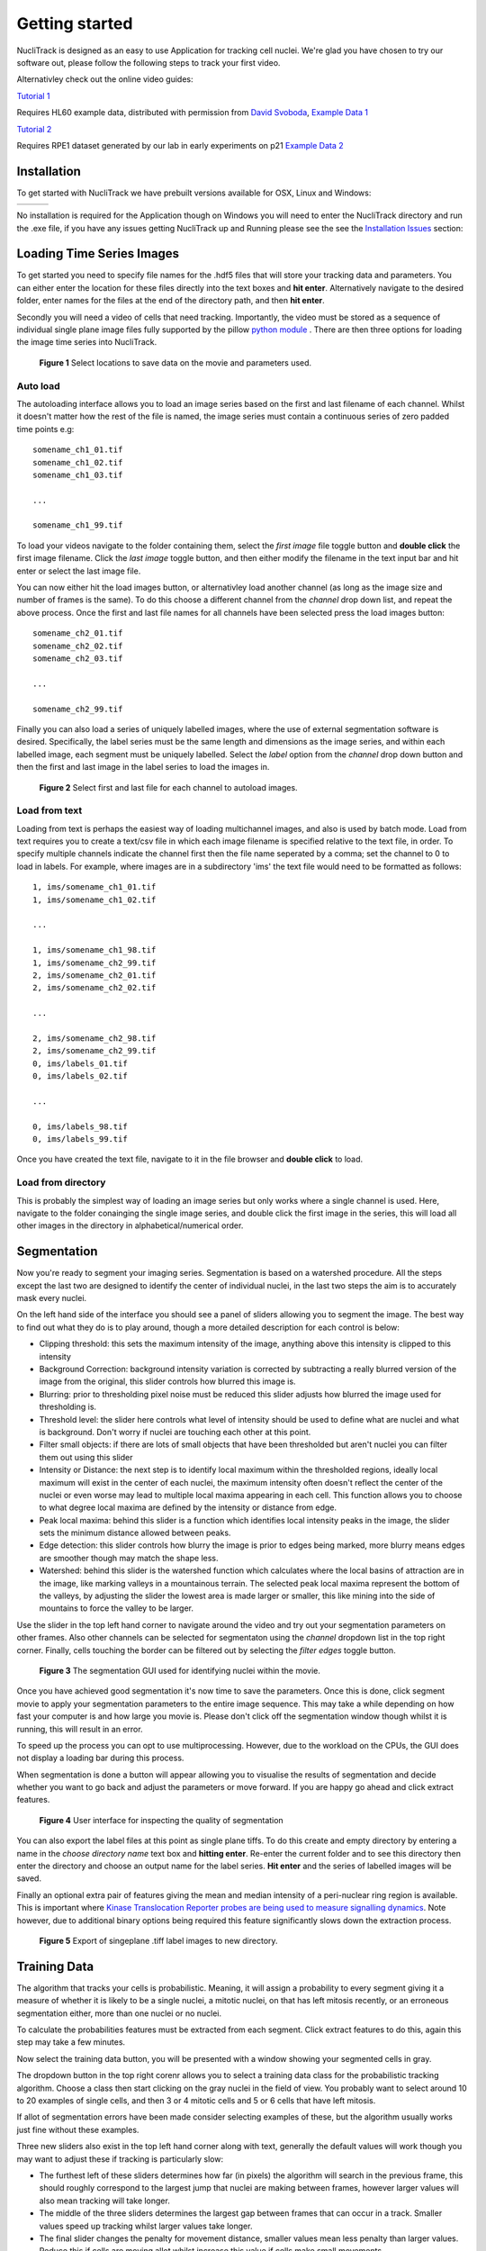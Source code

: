.. nuclitrack documentation master file, created by
   sphinx-quickstart on Fri Feb  3 11:42:43 2017.
   You can adapt this file completely to your liking, but it should at least
   contain the root `toctree` directive.


Getting started
===============

NucliTrack is designed as an easy to use Application for tracking cell nuclei. We're glad you have chosen to try our software out, please follow the following steps to track your first video.

Alternativley check out the online video guides:

`Tutorial 1 <https://youtu.be/k2V-Jw8mDes>`_

Requires HL60 example data, distributed with permission from `David Svoboda <http://cbia.fi.muni.cz/staff.html>`_, `Example Data 1 <https://github.com/samocooper/nuclitrack/releases/download/1.2.0/HL60SIM_Example.zip>`_

`Tutorial 2 <https://youtu.be/QwYm_Enfx8Q>`_

Requires RPE1 dataset generated by our lab in early experiments on p21 `Example Data 2 <https://github.com/samocooper/nuclitrack/releases/download/1.2.0/RPE_example.zip>`_

Installation
------------

To get started with NucliTrack we have prebuilt versions available for OSX, Linux and Windows:

+-----------------------------------------------------------------------------------------------------+------------------------------------------------------------------------------------------------+------------------------------------------------------------------------------------------------+
| .. image:: nt_linux.png                                                                             | .. image:: nt_mac.png                                                                          | .. image:: nt_windows.png                                                                      |
|   :target: https://github.com/samocooper/nuclitrack/releases/download/1.2.0/nuclitrack_LINUX.tar.gz |   :target: https://github.com/samocooper/nuclitrack/releases/download/1.2.0/nuclitrack_OSX.zip |   :target: https://github.com/samocooper/nuclitrack/releases/download/1.2.0/nuclitrack_WIN.zip |
+-----------------------------------------------------------------------------------------------------+------------------------------------------------------------------------------------------------+------------------------------------------------------------------------------------------------+
                                                                                                          
No installation is required for the Application though on Windows you will need to enter the NucliTrack directory and run the .exe file, if you have any issues getting NucliTrack up and Running please see the see the `Installation Issues`_ section:


Loading Time Series Images
--------------------------

To get started you need to specify file names for the .hdf5 files that will store your tracking data and parameters. You can either enter the location for these files directly into the text boxes and **hit enter**. Alternatively navigate to the desired folder, enter names for the files at the end of the directory path, and then **hit enter**.

Secondly you will need a video of cells that need tracking. Importantly, the video must be stored as a sequence of individual single plane image files fully supported by the pillow `python module <http://pillow.readthedocs.io/en/3.4.x/handbook/image-file-formats.html#fully-supported-formats>`_ . There are then three options for loading the image time series into NucliTrack.


.. figure:: nt1.png

	**Figure 1** Select locations to save data on the movie and parameters used.
	

Auto load
^^^^^^^^^

The autoloading interface allows you to load an image series based on the first and last filename of each channel. Whilst it doesn't matter how the rest of the file is named, the image series must contain a continuous series of zero padded time points e.g:

::

   somename_ch1_01.tif
   somename_ch1_02.tif
   somename_ch1_03.tif

   ...

   somename_ch1_99.tif

To load your videos navigate to the folder containing them, select the *first image* file toggle button and **double click** the first image filename. Click the *last image* toggle button, and then either modify the filename in the text input bar and hit enter or select the last image file.

You can now either hit the load images button, or alternativley load another channel (as long as the image size and number of frames is the same). To do this choose a different channel from the *channel* drop down list, and repeat the above process. Once the first and last file names for all channels have been selected press the load images button:

::

   somename_ch2_01.tif
   somename_ch2_02.tif
   somename_ch2_03.tif

   ...

   somename_ch2_99.tif

Finally you can also load a series of uniquely labelled images, where the use of external segmentation software is desired. Specifically, the label series must be the same length and dimensions as the image series, and within each labelled image, each segment must be uniquely labelled. Select the *label* option from the *channel* drop down button and then the first and last image in the label series to load the images in.

.. figure:: nt2.png

	**Figure 2** Select first and last file for each channel to autoload images.

Load from text
^^^^^^^^^^^^^^

Loading from text is perhaps the easiest way of loading multichannel images, and also is used by batch mode. Load from text requires you to create a text/csv file in which each image filename is specified relative to the text file, in order. To specify multiple channels indicate the channel first then the file name seperated by a comma; set the channel to 0 to load in labels. For example, where images are in a subdirectory 'ims' the text file would need to be formatted as follows:

::

   1, ims/somename_ch1_01.tif
   1, ims/somename_ch1_02.tif

   ...

   1, ims/somename_ch1_98.tif
   1, ims/somename_ch2_99.tif
   2, ims/somename_ch2_01.tif
   2, ims/somename_ch2_02.tif

   ...
   
   2, ims/somename_ch2_98.tif
   2, ims/somename_ch2_99.tif
   0, ims/labels_01.tif
   0, ims/labels_02.tif
   
   ...
   
   0, ims/labels_98.tif
   0, ims/labels_99.tif

Once you have created the text file, navigate to it in the file browser and **double click** to load.

Load from directory
^^^^^^^^^^^^^^^^^^^

This is probably the simplest way of loading an image series but only works where a single channel is used. Here, navigate to the folder conainging the single image series, and double click the first image in the series, this will load all other images in the  directory in alphabetical/numerical order.

Segmentation
------------

Now you're ready to segment your imaging series. Segmentation is based on a watershed procedure. All the steps except the last two are designed to identify the center of individual nuclei, in the last two steps the aim is to accurately mask every nuclei.

On the left hand side of the interface you should see a panel of sliders allowing you to segment the image. The best way to find out what they do is to play around, though a more detailed description for each control is below:

*    Clipping threshold: this sets the maximum intensity of the image, anything above this intensity is clipped to this intensity
*    Background Correction: background intensity variation is corrected by subtracting a really blurred version of the image from the original, this slider controls how blurred this image is.
*    Blurring: prior to thresholding pixel noise must be reduced this slider adjusts how blurred the image used for thresholding is.
*    Threshold level: the slider here controls what level of intensity should be used to define what are nuclei and what is background. Don't worry if nuclei are touching each other at this point.
*    Filter small objects: if there are lots of small objects that have been thresholded but aren't nuclei you can filter them out using this slider
*    Intensity or Distance: the next step is to identify local maximum within the thresholded regions, ideally local maximum will exist in the center of each nuclei, the maximum intensity often doesn't reflect the center of the nuclei or even worse may lead to multiple local maxima appearing in each cell. This function allows you to choose to what degree local maxima are defined by the intensity or distance from edge.
*    Peak local maxima: behind this slider is a function which identifies local intensity peaks in the image, the slider sets the minimum distance allowed between peaks.
*    Edge detection: this slider controls how blurry the image is prior to edges being marked, more blurry means edges are smoother though may match the shape less.
*    Watershed: behind this slider is the watershed function which calculates where the local basins of attraction are in the image, like marking valleys in a mountainous terrain. The selected peak local maxima represent the bottom of the valleys, by adjusting the slider the lowest area is made larger or smaller, this like mining into the side of mountains to force the valley to be larger.

Use the slider in the top left hand corner to navigate around the video and try out your segmentation parameters on other frames. Also other channels can be selected for segmentaton using the *channel* dropdown list in the top right corner. Finally, cells touching the border can be filtered out by selecting the *filter edges* toggle button.


.. figure:: nt3.png

	**Figure 3** The segmentation GUI used for identifying nuclei within the movie.
	

Once you have achieved good segmentation it's now time to save the parameters. Once this is done, click segment movie to apply your segmentation parameters to the entire image sequence. This may take a while depending on how fast your computer is and how large you movie is. Please don't click off the segmentation window though whilst it is running, this will result in an error.

To speed up the process you can opt to use multiprocessing. However, due to the workload on the CPUs, the GUI does not display a loading bar during this process.

When segmentation is done a button will appear allowing you to visualise the results of segmentation and decide whether you want to go back and adjust the parameters or move forward. If you are happy go ahead and click extract features.

.. figure:: nt4.png

	**Figure 4** User interface for inspecting the quality of segmentation
	
You can also export the label files at this point as single plane tiffs. To do this create and empty directory by entering a name in the *choose directory name* text box and **hitting enter**. Re-enter the current folder and to see this directory then enter the directory and choose an output name for the label series. **Hit enter** and the series of labelled images will be saved.

Finally an optional extra pair of features giving the mean and median intensity of a peri-nuclear ring region is available. This is important where `Kinase Translocation Reporter probes are being used to measure signalling dynamics <http://www.cell.com/trends/biotechnology/fulltext/S0167-7799(17)30003-3>`_. Note however, due to additional binary options being required this feature significantly slows down the extraction process.


.. figure:: nt5.png

	**Figure 5** Export of singeplane .tiff label images to new directory.
	
Training Data
-------------

The algorithm that tracks your cells is probabilistic. Meaning, it will assign a probability to every segment giving it a measure of whether it is likely to be a single nuclei, a mitotic nuclei, on that has left mitosis recently, or an erroneous segmentation either, more than one nuclei or no nuclei.

To calculate the probabilities features must be extracted from each segment. Click extract features to do this, again this step may take a few minutes.

Now select the training data button, you will be presented with a window showing your segmented cells in gray.

The dropdown button in the top right corenr allows you to select a training data class for the probabilistic tracking algorithm. Choose a class then start clicking on the gray nuclei in the field of view. You probably want to select around 10 to 20 examples of single cells, and then 3 or 4 mitotic cells and 5 or 6 cells that have left mitosis.

If allot of segmentation errors have been made consider selecting examples of these, but the algorithm usually works just fine without these examples.

Three new sliders also exist in the top left hand corner along with text, generally the default values will work though you may want to adjust these if tracking is particularly slow:

* The furthest left of these sliders determines how far (in pixels) the algorithm will search in the previous frame, this should roughly correspond to the largest jump that nuclei are making between frames, however larger values will also mean tracking will take longer.
* The middle of the three sliders determines the largest gap between frames that can occur in a track. Smaller values speed up tracking whilst larger values take longer.
* The final slider changes the penalty for movement distance, smaller values mean less penalty than larger values. Reduce this if cells are moving allot whilst increase this value if cells make small movements.

Once everything is selected, click save training. A button for classifying cells will now appear. Click this to assign probabilities to every cell in the image sequence.

Everything is now ready for tracking, hit this button to begin tracking. 

.. figure:: nt6.png

	**Figure 6** Selection of training data used for classifying nuclei into classes prior to tracking

Correcting and Storing Tracks
-----------------------------

With tracking complete you can now inspect the results of automated tracking by scrolling backwards and forwards through the video. For single frame movements you can also use the keyboard hotkeys **(a)** and **(d)**.

To inspect data on a track click the select track button, or use the hotkey **(z)**. Then select a labelled cell in the track segment window. Data on this track will now appear in the bottom window. You can jump from one frame to another in the movie, by clicking the jump button or pressing **(w)**, then clicking on the graph. The tracking window will then jump to the frame as selected on the x axis.

Automated tracking is likely to make errors. Buttons on the left hand side let you correct these.

* To add a segment to a track, click add segment **(c)** then select a segment on the screen.
* To remove a segment click remove segment **(v)** then select a labelled segment on the screen.
* To swap two tracks over in all proceeding frames, with a track selected, select swap tracks **(x)** then select another track on the screen.
* To add a new track, select new track **(n)** then choose an unlabelled segment on the screen.

If you want to export data on all the track click save all to CSV. Otherwise you can select individual tracks and export only these selections. To do this with a track selected click store track. It should now be marked with a black dot. Once you have selected all the tracks you want, then click export selected to csv.

Events can also be added. These are extremely useful if you want to computationally syncronise your cells to specific timepoints such as S-phase entry. There are three event options that you can choose. If you select one of these and then click on the graph window at the desired timepoint, you will see a Cyan, Yellow or Magenta line appear at this point marking the event. When you export your results to csv format, the final column will then contain the number (1, 2 or 3 depending on which event was chosen) at this time point. the hotkey for these toggle buttons are **(i)**, **(o)** and **(p)**

You can also change which features you want to visualise using the text boxes on the right. Here choose a number between one and 11, representing the features, the 'Floored Mean' feature is particularly useful for identifying PCNA foci a common fluoresecent label used to mark S-phase in cycling cells:

::

   1 Area
   2 Eccentricity
   3 Length
   4 Perimeter
   5 CH1 Mean Intensity
   6 CH1 Median Intensity
   7 CH1 Floored Mean
   8 CH1 StdDev Intensity
   9 CH1 Floored Mean
   10 CH1 Ring Region Mean Intensity (opt)
   11 CH1 Ring Region Median Intensity (opt)
   12 CH2 Mean Intensity
   13 CH2 Median Intensity
   14 CH2 Floored Mean
   15 CH2 StdDev Intensity
   16 CH2 Floored Mean
   17 CH2 Ring Region Mean Intensity (opt)
   18 CH2 Ring Region Median Intensity (opt)
   19 CH3 Mean Intensity
   20 CH3 Median Intensity
   21 CH3 Floored Mean
   22 CH3 StdDev Intensity
   23 CH3 Floored Mean
   24 CH3 Ring Region Mean Intensity (opt)
   25 CH3 Ring Region Median Intensity (opt)

.. figure:: nt7.png

	**Figure 7** User interface for inspecting and ammending tracked nuclei
   
.. _Python:

Python Package Installation
----------------------------

If your looking to develop your own features, tracks hundreds of videos in batch, or contribute to the nuclitrack project you will need,  `Python3 <https://www.python.org/downloads/>`_ . We recommend using the `Anaconda <https://www.continuum.io/downloads>`_ distribution for Windows users.

Once you've got Python3 up and running you will need packages called Cython and Numpy (Anaconda already has them installed). These are easily installed using the pip installer, from the terminal type:
::
	> pip install cython
	> pip install numpy


Now you're ready to install NucliTrack:
::
	> pip install nuclitrack

Notes:

*  On windows you will likely need to install kivy prior to nuclitrack, a guide for this can be found on the `kivy website <https://kivy.org/docs/installation/installation-windows.html>`_ . 

From experience after installing the dependencies download the latest wheel e.g. "python3.6, 64bit" from the kivy website then run the following commands:
::
	> python -m pip install C:\Kivy-1.9.1.dev-cp27-none-win_amd64.whl
	
Here substitute in the location of the downloaded .whl file.
	
* If Python2 is installed on your system, you will probably need to specify the pip installer to use e.g. pip3.6, to ensure everything works properly.

On more basic systems some dependencies may cause issues, on RHEL/Fedora linux I have noted a few:

* RHEL/Fedora linux: Kivy may require the openGL dev library to install properly > yum install mesa-libGL 
* RHEL/Fedora linux: Kivy may require xclip/xsel to import properly, install EPEL, then > yum install xclip,xsel
* RHEL/Fedora linux: Kivy may require bzip to to import properly > yum install  bzip2-devel then configure and make python3.6 again

Python Package Functions
------------------------

The python NucliTrack package contains two functions that allow it to be run either as a GUI or in batch mode (discussed later).  In both cases, asserting that the script is being called as main is vital for multithreading to work properly.

To run nuclitrack using the GUI create a new python script, cut and paste the following code into it, and then run the script:

.. code-block:: python

	import nuclitrack
	if __name__=='__main__':
    		nuclitrack.main.run()

To run nuclitrack in batch mode which doesn't require the kivy library, create a new python script and paste the following into it.

.. code-block:: python

	import nuclitrack
	if __name__=='__main__':
    		nuclitrack.batchanalyse.batchanalyse('myfile.txt','myparams.hdf5','myoutput')
		
Here, 'myfile.txt' represents a text file for loading images, in the format described in the `Load from text`_ section. The 'myparams.hdf5' file must be created by using the GUI on a reference movie, and contains the parameters selected for segmentation and tracking, as well as training data chosen in the training data GUI. Finally 'myoutput' is the name that both the 'output.hdf5' and 'output.csv' file will be saved as. The 'output.hdf5' file can then be loaded into the GUI and track correction and inspection carried out. Alternatively  results can be directly analysed from the 'output.csv' file. 

To process multiple movies, the batchanalyse function can be called inside a loop where multiple text files are used to index different image series, with the output file name varied accordingly.

Installation Issues
-------------------

Windows: Due to multiprocessing and loading issues, we have opted not to compile Nuclitrack into a single file executable. Please unzip the file following download, enter it and then double click NucliTrack.exe from within the file, this will launch a console which will then load NucliTrack.

Mac OSX: error 67062, this is to do with gatekeeper interfering with the terminal launch as the App is not trusted. To solve this error, launch terminal and enter the following command:

	> sudo spctl \--master-disable
	
Enter your password on request, then launch the NucliTrack Application which should now work. The App will now be trusted so you can re-enable gatekeeper with the following command, and it will continue to work.

	> sudo spctl \--master-enable
	
Nuclitrack tries to open closes with no warning, potential issue with codsigning solve as below, if this doesn't work email me / raise bug:

	> sudo codesign -f -s - Path_to_app_folder/NucliTrack.app/Contents/MacOS/SDL2
	
	> sudo codesign -f -s - Path_to_app_folder/NucliTrack.app/Contents/MacOS/SDL2_ttf
	
	> sudo codesign -f -s - Path_to_app_folder/NucliTrack.app/Contents/MacOS/SDL2_mixer
	
	> sudo codesign -f -s - Path_to_app_folder/NucliTrack.app/Contents/MacOS/SDL2_image
	
Linux: We have had issues with graphics drivers, either update these otherwise please install and locally build the Python package. We also built the package on EL7, we're working on releasing linux versions built on other distributions, for the moment please use the Python package if the pre-built version does not work.

If you can launch the application from terminal please let us know the error message when it fails to load, this way we'll be able to resolve the issue for future releases.

OpenGL version is less than 2.0: Update your graphics drivers.

NucliTrack is also availale as a Python 3 package for development, and batch processing of image, see the `Python Package Installation`_ section for details of how to install Nuclitrack as a Python package.


Contribute
----------

- Source Code: https://github.com/samocooper/nuclitrack

Support
-------

If you are having issues, please let me know my email is sam^socooper.com sub in the @ for ^.
Also check out my website `socooper.com <http://socooper.com>`_



License
-------

The project is licensed under the MIT license.


